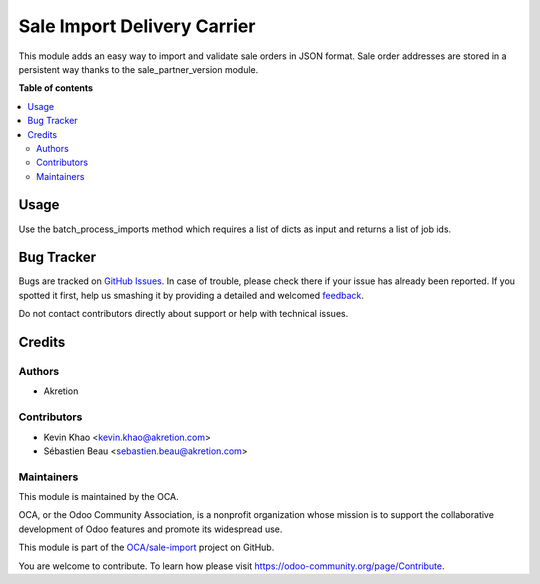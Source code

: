 ============================
Sale Import Delivery Carrier
============================

.. !!!!!!!!!!!!!!!!!!!!!!!!!!!!!!!!!!!!!!!!!!!!!!!!!!!!
   !! This file is generated by oca-gen-addon-readme !!
   !! changes will be overwritten.                   !!
   !!!!!!!!!!!!!!!!!!!!!!!!!!!!!!!!!!!!!!!!!!!!!!!!!!!!

.. |badge1| image:: https://img.shields.io/badge/maturity-Beta-yellow.png
    :target: https://odoo-community.org/page/development-status
    :alt: Beta
.. |badge2| image:: https://img.shields.io/badge/licence-AGPL--3-blue.png
    :target: http://www.gnu.org/licenses/agpl-3.0-standalone.html
    :alt: License: AGPL-3
.. |badge3| image:: https://img.shields.io/badge/github-OCA%2Fsale--import-lightgray.png?logo=github
    :target: https://github.com/OCA/sale-import/tree/14.0/sale_import_delivery_carrier
    :alt: OCA/sale-import
.. |badge4| image:: https://img.shields.io/badge/weblate-Translate%20me-F47D42.png
    :target: https://translation.odoo-community.org/projects/sale-import-14-0/sale-import-14-0-sale_import_delivery_carrier
    :alt: Translate me on Weblate

|badge1| |badge2| |badge3| |badge4| 

This module adds an easy way to import and validate sale orders in JSON format.
Sale order addresses are stored in a persistent way thanks to the sale_partner_version module.

**Table of contents**

.. contents::
   :local:

Usage
=====

Use the batch_process_imports method which requires a list of dicts as input and returns a list of job ids.

Bug Tracker
===========

Bugs are tracked on `GitHub Issues <https://github.com/OCA/sale-import/issues>`_.
In case of trouble, please check there if your issue has already been reported.
If you spotted it first, help us smashing it by providing a detailed and welcomed
`feedback <https://github.com/OCA/sale-import/issues/new?body=module:%20sale_import_delivery_carrier%0Aversion:%2014.0%0A%0A**Steps%20to%20reproduce**%0A-%20...%0A%0A**Current%20behavior**%0A%0A**Expected%20behavior**>`_.

Do not contact contributors directly about support or help with technical issues.

Credits
=======

Authors
~~~~~~~

* Akretion

Contributors
~~~~~~~~~~~~

* Kevin Khao <kevin.khao@akretion.com>
* Sébastien Beau <sebastien.beau@akretion.com>

Maintainers
~~~~~~~~~~~

This module is maintained by the OCA.

.. image:: https://odoo-community.org/logo.png
   :alt: Odoo Community Association
   :target: https://odoo-community.org

OCA, or the Odoo Community Association, is a nonprofit organization whose
mission is to support the collaborative development of Odoo features and
promote its widespread use.

This module is part of the `OCA/sale-import <https://github.com/OCA/sale-import/tree/14.0/sale_import_delivery_carrier>`_ project on GitHub.

You are welcome to contribute. To learn how please visit https://odoo-community.org/page/Contribute.
